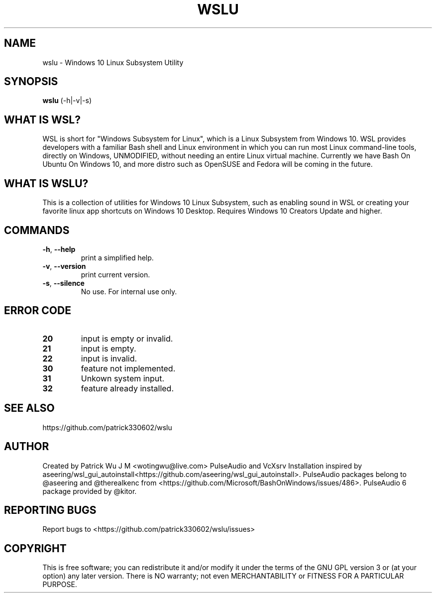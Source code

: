 .TH WSLU "1" "May 2017" "1.0.2" "User Commands"

.SH NAME
wslu \- Windows 10 Linux Subsystem Utility
.SH SYNOPSIS
.B wslu \fR(\-h|\-v|\-s)

.SH "WHAT IS WSL?"
WSL is short for "Windows Subsystem for Linux", which is a Linux Subsystem from Windows 10. WSL provides developers with a familiar Bash shell and Linux environment in which you can run most Linux command-line tools, directly on Windows, UNMODIFIED, without needing an entire Linux virtual machine. Currently we have Bash On Ubuntu On Windows 10, and more distro such as OpenSUSE and Fedora will be coming in the future.

.SH "WHAT IS WSLU?"
This is a collection of utilities for Windows 10 Linux Subsystem, such as enabling sound in WSL or creating your favorite linux app shortcuts on Windows 10 Desktop. Requires Windows 10 Creators Update and higher.

.SH COMMANDS
.TP
.B \-h\fR, \fB\-\-help\fR
print a simplified help.
.TP
.B \-v\fR, \fB\-\-version\fR
print current version.
.TP
.B \-s\fR, \fB\-\-silence\fR
No use. For internal use only.

.SH ERROR CODE
.TP
.B 20
input is empty or invalid.
.TP
.B 21
input is empty.
.TP
.B 22
input is invalid.
.TP
.B 30
feature not implemented.
.TP
.B 31
Unkown system input.
.TP
.B 32
feature already installed.

.SH "SEE ALSO"
https://github.com/patrick330602/wslu

.SH AUTHOR
Created by Patrick Wu J M <wotingwu@live.com> PulseAudio and VcXsrv Installation inspired by aseering/wsl_gui_autoinstall<https://github.com/aseering/wsl_gui_autoinstall>. PulseAudio packages belong to @aseering and @therealkenc from <https://github.com/Microsoft/BashOnWindows/issues/486>. PulseAudio 6 package provided by @kitor. 

.SH REPORTING BUGS
Report bugs to <https://github.com/patrick330602/wslu/issues>

.SH COPYRIGHT
This is free software; you can redistribute it and/or modify
it under the terms of the GNU GPL version 3 or (at your option) any later version.
There is NO warranty; not even MERCHANTABILITY or FITNESS FOR A PARTICULAR PURPOSE.
